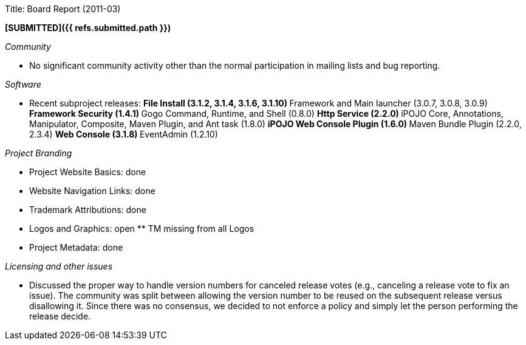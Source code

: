 Title: Board Report (2011-03)

*[SUBMITTED]({{ refs.submitted.path }})*

_Community_

* No significant community activity other than the normal participation in mailing lists and bug reporting.

_Software_

* Recent subproject releases:  ** File Install (3.1.2, 3.1.4, 3.1.6, 3.1.10)  ** Framework and Main launcher (3.0.7, 3.0.8, 3.0.9) ** Framework Security (1.4.1) ** Gogo Command, Runtime, and Shell (0.8.0) ** Http Service (2.2.0) ** iPOJO Core, Annotations, Manipulator, Composite, Maven Plugin, and Ant task (1.8.0) ** iPOJO Web Console Plugin (1.6.0) ** Maven Bundle Plugin (2.2.0, 2.3.4)  ** Web Console (3.1.8) ** EventAdmin (1.2.10)

_Project Branding_

* Project Website Basics: done
* Website Navigation Links: done
* Trademark Attributions: done
* Logos and Graphics: open ** TM missing from all Logos
* Project Metadata: done

_Licensing and other issues_

* Discussed the proper way to handle version numbers for canceled release votes (e.g., canceling a release vote to fix an issue).
The community was split between allowing the version number to be reused on the subsequent release versus disallowing it.
Since there was no consensus, we decided to not enforce a policy and simply let the person performing the release decide.
